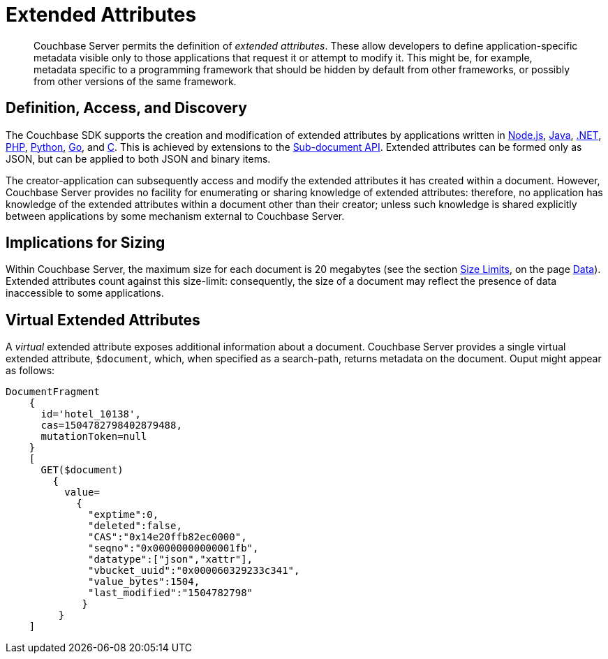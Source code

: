 [#extended_attributes_fundamentals]
= Extended Attributes
:page-aliases: developer-guide:extended-attributes-fundamentals.adoc

[abstract]
Couchbase Server permits the definition of _extended attributes_.
These allow developers to define application-specific metadata visible only to those applications that request it or attempt to modify it.
This might be, for example, metadata specific to a programming framework that should be hidden by default from other frameworks, or possibly from other versions of the same framework.

== Definition, Access, and Discovery

The Couchbase SDK supports the creation and modification of extended attributes by applications written in xref:nodejs-sdk::sdk-xattr-example.adoc[Node.js], xref:java-sdk::sdk-xattr-example.adoc[Java], xref:dotnet-sdk::sdk-xattr-example.adoc[.NET], xref:php-sdk::sdk-xattr-example.adoc[PHP], xref:python-sdk::sdk-xattr-example.adoc[Python], xref:go-sdk::sdk-xattr-example.adoc[Go], and xref:c-sdk::sdk-xattr-example.adoc[C].
This is achieved by extensions to the xref:java-sdk:common:subdocument-operations.adoc[Sub-document API].
Extended attributes can be formed only as JSON, but can be applied to both JSON and binary items.

The creator-application can subsequently access and modify the extended attributes it has created within a document.
However, Couchbase Server provides no facility for enumerating or sharing knowledge of extended attributes: therefore, no application has knowledge of the extended attributes within a document other than their creator; unless such knowledge is shared explicitly between applications by some mechanism external to Couchbase Server.

== Implications for Sizing

Within Couchbase Server, the maximum size for each document is 20 megabytes (see the section xref:data/data.adoc#size-limits[Size Limits], on the page xref:data/data.adoc[Data]).
Extended attributes count against this size-limit: consequently, the size of a document may reflect the presence of data inaccessible to some applications.

== Virtual Extended Attributes

A _virtual_ extended attribute exposes additional information about a document.
Couchbase Server provides a single virtual extended attribute, `$document`, which, when specified as a search-path, returns metadata on the document.
Ouput might appear as follows:

[source,javascript]
----
DocumentFragment
    {
      id='hotel_10138',
      cas=1504782798402879488,
      mutationToken=null
    }
    [
      GET($document)
        {
          value=
            {
              "exptime":0,
              "deleted":false,
              "CAS":"0x14e20ffb82ec0000",
              "seqno":"0x00000000000001fb",
              "datatype":["json","xattr"],
              "vbucket_uuid":"0x000060329233c341",
              "value_bytes":1504,
              "last_modified":"1504782798"
             }
         }
    ]
----
